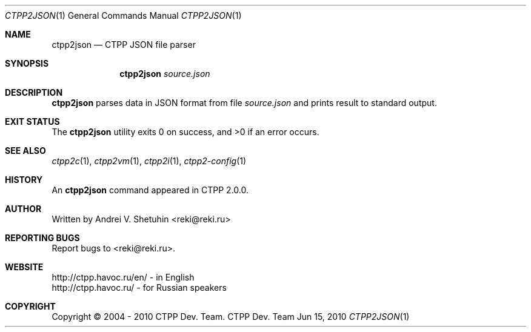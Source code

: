 .\"-
.\" Copyright (c) 2004 - 2010 CTPP Team
.\"
.\" Redistribution and use in source and binary forms, with or without
.\" modification, are permitted provided that the following conditions
.\" are met:
.\" 1. Redistributions of source code must retain the above copyright
.\"    notice, this list of conditions and the following disclaimer.
.\" 2. Redistributions in binary form must reproduce the above copyright
.\"    notice, this list of conditions and the following disclaimer in the
.\"    documentation and/or other materials provided with the distribution.
.\" 4. Neither the name of the CTPP Team nor the names of its contributors
.\"    may be used to endorse or promote products derived from this software
.\"    without specific prior written permission.
.\"
.\" THIS SOFTWARE IS PROVIDED BY THE REGENTS AND CONTRIBUTORS ``AS IS'' AND
.\" ANY EXPRESS OR IMPLIED WARRANTIES, INCLUDING, BUT NOT LIMITED TO, THE
.\" IMPLIED WARRANTIES OF MERCHANTABILITY AND FITNESS FOR A PARTICULAR PURPOSE
.\" ARE DISCLAIMED.  IN NO EVENT SHALL THE REGENTS OR CONTRIBUTORS BE LIABLE
.\" FOR ANY DIRECT, INDIRECT, INCIDENTAL, SPECIAL, EXEMPLARY, OR CONSEQUENTIAL
.\" DAMAGES (INCLUDING, BUT NOT LIMITED TO, PROCUREMENT OF SUBSTITUTE GOODS
.\" OR SERVICES; LOSS OF USE, DATA, OR PROFITS; OR BUSINESS INTERRUPTION)
.\" HOWEVER CAUSED AND ON ANY THEORY OF LIABILITY, WHETHER IN CONTRACT, STRICT
.\" LIABILITY, OR TORT (INCLUDING NEGLIGENCE OR OTHERWISE) ARISING IN ANY WAY
.\" OUT OF THE USE OF THIS SOFTWARE, EVEN IF ADVISED OF THE POSSIBILITY OF
.\" SUCH DAMAGE.
.\"
.Dd Jun 15, 2010
.Dt CTPP2JSON 1 1
.Os "CTPP Dev. Team"
.Sh NAME
.Nm ctpp2json
.Nd CTPP JSON file parser
.Sh SYNOPSIS
.Nm
.Ar source.json
.Sh DESCRIPTION
.Nm
parses data in JSON format from file
.Ar source.json
and prints result to standard output.
.Sh EXIT STATUS
.Ex -std
.Sh SEE ALSO
.Xr ctpp2c 1 ,
.Xr ctpp2vm 1 ,
.Xr ctpp2i 1 ,
.Xr ctpp2-config 1
.Sh HISTORY
An
.Nm
command appeared in CTPP 2.0.0.
.Sh AUTHOR
Written by Andrei V. Shetuhin <reki@reki.ru>
.Sh "REPORTING BUGS"
Report bugs to <reki@reki.ru>.
.Sh WEBSITE
http://ctpp.havoc.ru/en/ - in English
.br
http://ctpp.havoc.ru/    - for Russian speakers
.Sh COPYRIGHT
Copyright \(co 2004 \- 2010 CTPP Dev. Team.
